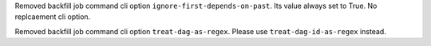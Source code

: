 Removed backfill job command cli option ``ignore-first-depends-on-past``. Its value always set to True. No replcaement cli option.

Removed backfill job command cli option ``treat-dag-as-regex``. Please use ``treat-dag-id-as-regex`` instead.
